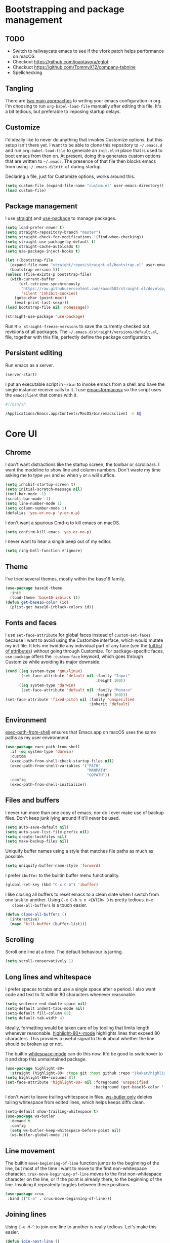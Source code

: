 * Bootstrapping and package management

** TODO

- Switch to railwaycats emacs to see if the vfork patch helps performance on macOS
- Checkout https://github.com/joaotavora/eglot
- Checkuot https://github.com/TommyX12/company-tabnine
- Spellchecking

** Tangling

   There are [[https://www.reddit.com/r/emacs/comments/372nxd/][two main approaches]] to writing your emacs configuration in org. I'm
   choosing to run ~org-babel-load-file~ manually after editing this file. It's
   a bit tedious, but preferable to imposing startup delays.

** Customize

   I'd ideally like to never do anything that invokes Customize options, but
   this setup isn't there yet. I want to be able to clone this repository to
   =~/.emacs.d= and run ~org-babel-load-file~ to generate an ~init.el~ in place
   that is used to boot emacs from then on. At present, doing this generates
   custom options that are written to =~/.emacs=. The presence of that file then
   blocks emacs from using =~/.emacs.d/init.el= during startup.

   Declaring a file, just for Customize options, works around this.

   #+BEGIN_SRC emacs-lisp :tangle yes
     (setq custom-file (expand-file-name "custom.el" user-emacs-directory))
     (load custom-file)
   #+END_SRC

** Package management

   I use [[https://github.com/raxod502/straight.el][straight]] and [[https://github.com/jwiegley/use-package][use-package]] to manage packages.

   #+BEGIN_SRC emacs-lisp :tangle yes
     (setq load-prefer-newer t)
     (setq straight-repository-branch "master")
     (setq straight-check-for-modifications '(find-when-checking))
     (setq straight-use-package-by-default t)
     (setq straight-cache-autoloads t)
     (setq use-package-inject-hooks t)

     (let ((bootstrap-file
       (expand-file-name "straight/repos/straight.el/bootstrap.el" user-emacs-directory))
       (bootstrap-version 5))
     (unless (file-exists-p bootstrap-file)
       (with-current-buffer
           (url-retrieve-synchronously
            "https://raw.githubusercontent.com/raxod502/straight.el/develop/install.el"
            'silent 'inhibit-cookies)
         (goto-char (point-max))
         (eval-print-last-sexp)))
     (load bootstrap-file nil 'nomessage))

     (straight-use-package 'use-package)
   #+END_SRC

   Run ~M-x straight-freeze-versions~ to save the currently checked out
   revisions of all packages. The ~~/.emacs.d/straight/versions/default.el~,
   file, together with this file, perfectly define the package configuration.

** Persistent editing

   Run emacs as a server.

   #+BEGIN_SRC emacs-lisp :tangle yes
     (server-start)
   #+END_SRC

   I put an executable script in =~/bin= to invoke emacs from a shell and have
   the single instance receive calls to it. I use [[https://emacsformacosx.com/][emacsformacosx]] so the script
   uses the ~emacsclient~ that comes with it.

   #+BEGIN_SRC bash
     #!/bin/sh

     /Applications/Emacs.app/Contents/MacOS/bin/emacsclient -n $@
   #+END_SRC

* Core UI

** Chrome

   I don't want distractions like the startup screen, the toolbar or scrollbars.
   I want the modeline to show line and column numbers. Don't waste my time
   asking me to type ~yes~ and ~no~ when ~y~ or ~n~ will suffice.

   #+BEGIN_SRC emacs-lisp :tangle yes
     (setq inhibit-startup-screen t)
     (setq initial-scratch-message nil)
     (tool-bar-mode -1)
     (scroll-bar-mode -1)
     (setq line-number-mode 1)
     (setq column-number-mode 1)
     (defalias 'yes-or-no-p 'y-or-n-p)
   #+END_SRC

   I don't want a spurious Cmd-q to kill emacs on macOS.

   #+BEGIN_SRC emacs-lisp :tangle yes
     (setq confirm-kill-emacs 'yes-or-no-p)
   #+END_SRC

   I never want to hear a single peep out of my editor.

   #+BEGIN_SRC emacs-lisp :tangle yes
     (setq ring-bell-function #'ignore)
   #+END_SRC

** Theme

   I've tried several themes, mostly within the base16 family.

   #+BEGIN_SRC emacs-lisp :tangle yes
     (use-package base16-theme
       :init
       (load-theme 'base16-irblack t))
     (defun get-base16-color (id)
       (plist-get base16-irblack-colors id))
   #+END_SRC

** Fonts and faces

   I use ~set-face-attribute~ for global faces instead of ~custom-set-faces~
   because I want to avoid using the Customize interface, which would mutate my
   init file. It lets me twiddle any individual part of any face (see the [[https://www.gnu.org/software/emacs/manual/html_node/elisp/Face-Attributes.html][full
   list of attributes]]) without going through Customize. For package-specific
   faces, ~use-package~ offers the ~:custom-face~ keyword, which goes through
   Customize while avoiding its major downside.

   #+BEGIN_SRC emacs-lisp :tangle yes
     (cond ((eq system-type 'gnu/linux)
            (set-face-attribute 'default nil :family "Input"
                                             :height 100))
           ((eq system-type 'darwin)
            (set-face-attribute 'default nil :family "Monaco"
                                             :height 160)))
     (set-face-attribute 'fixed-pitch nil :family 'unspecified
                                          :inherit 'default)
   #+END_SRC

** Environment

   [[https://github.com/purcell/exec-path-from-shell][exec-path-from-shell]] ensures that Emacs.app on macOS uses the same paths as
   my user environment.

   #+BEGIN_SRC emacs-lisp :tangle yes
     (use-package exec-path-from-shell
       :if (eq system-type 'darwin)
       :custom
       (exec-path-from-shell-check-startup-files nil)
       (exec-path-from-shell-variables '("PATH"
                                         "MANPATH"
                                         "GOPATH"))
       :config
       (exec-path-from-shell-initialize))
   #+END_SRC

** Files and buffers

   I never run more than one copy of emacs, nor do I ever make use of backup
   files. Don't keep junk lying around if it'll never be used.

   #+BEGIN_SRC emacs-lisp :tangle yes
     (setq auto-save-default nil)
     (setq auto-save-list-file-prefix nil)
     (setq create-lockfiles nil)
     (setq make-backup-files nil)
   #+END_SRC

   Uniquify buffer names using a style that matches file paths as much as
   possible.

   #+BEGIN_SRC emacs-lisp :tangle yes
     (setq uniquify-buffer-name-style 'forward)
   #+END_SRC

   I prefer ~ibuffer~ to the builtin buffer menu functionality.

   #+BEGIN_SRC emacs-lisp :tangle yes
     (global-set-key (kbd "C-x C-b") 'ibuffer)
   #+END_SRC

   I like closing all buffers to reset emacs to a clean slate when I switch from
   one task to another. Using ~C-x C-b % n <ENTER> D~ is pretty tedious. ~M-x
   close-all-buffers~ is a touch easier.

   #+BEGIN_SRC emacs-lisp :tangle yes
     (defun close-all-buffers ()
       (interactive)
       (mapc 'kill-buffer (buffer-list)))
   #+END_SRC

** Scrolling

   Scroll one line at a time. The default behaviour is jarring.

   #+BEGIN_SRC emacs-lisp :tangle yes
     (setq scroll-conservatively 1)
   #+END_SRC

** Long lines and whitespace

   I prefer spaces to tabs and use a single space after a period. I also want
   code and text to fit within 80 characters whenever reasonable.

   #+BEGIN_SRC emacs-lisp :tangle yes
     (setq sentence-end-double-space nil)
     (setq-default indent-tabs-mode nil)
     (setq-default fill-column 80)
     (setq default-tab-width 4)
   #+END_SRC

   Ideally, formatting would be taken care of by tooling that limits length
   whenever reasonable. [[https://nschum.de/src/emacs/highlight-80+/][highlight-80+-mode]] highlights lines that exceed 80
   characters. This provides a useful signal to think about whether the line
   should be broken up or not.

   The builtin [[http://git.savannah.gnu.org/cgit/emacs.git/tree/lisp/whitespace.el][whitespace-mode]] can do this now. It'd be good to switchover to it
   and drop this unmaintained package.

   #+BEGIN_SRC emacs-lisp :tangle yes
     (use-package highlight-80+
       :straight (highlight-80+ :type git :host github :repo "jkakar/highlight-80-mode"))
     (setq highlight-80+-columns 81)
     (set-face-attribute 'highlight-80+ nil :foreground 'unspecified
                                            :background (get-base16-color ':base01))
   #+END_SRC

   I don't want to leave trailing whitespace in files. [[https://github.com/lewang/ws-butler][ws-butler only]] deletes
   tailing whitespace from edited lines, which helps keeps diffs clean.

   #+BEGIN_SRC emacs-lisp :tangle yes
     (setq-default show-trailing-whitespace t)
     (use-package ws-butler
       :demand t
       :config
       (setq ws-butler-keep-whitespace-before-point nil)
       (ws-butler-global-mode 1))
   #+END_SRC

** Line movement

   The builtin ~move-beginning-of-line~ function jumps to the beginning of the
   line, but most of the time I want to move to the first non-whitespace
   character. ~crux-move-beginning-of-line~ moves to the first non-whitespace
   character on the line, or if the point is already there, to the beginning of
   the line. Invoking it repeatedly toggles between these positions.

   #+BEGIN_SRC emacs-lisp :tangle yes
     (use-package crux
      :bind (("C-a" . crux-move-beginning-of-line)))
   #+END_SRC

** Joining lines

   Using ~C-u M-^~ to join one line to another is really tedious. Let's make
   this easier.

   #+BEGIN_SRC emacs-lisp :tangle yes
     (defun join-next-line ()
       (interactive)
       (join-line t))
     (global-set-key (kbd "C-j") 'join-next-line)
   #+END_SRC

** Matching parentheses

   Highlight all the text between matching parentheses without any delay.

   #+BEGIN_SRC emacs-lisp :tangle yes
     (set-face-attribute 'show-paren-match nil :foreground 'unspecified
                                               :background (get-base16-color ':base01))
     (setq show-paren-delay 0)
     (setq show-paren-style (quote expression))
     (show-paren-mode 1)
   #+END_SRC

** Navigation

   Ivy, counsel and swiper provide a simple and unified way to quickly navigate
   buffers, find files, etc.

   #+BEGIN_SRC emacs-lisp :tangle yes
     (use-package swiper
       :config
       (global-set-key (kbd "C-s") 'swiper))
   #+END_SRC

   #+BEGIN_SRC emacs-lisp :tangle yes
     (use-package counsel
       :config
       (global-set-key (kbd "M-x") 'counsel-M-x)
       (global-set-key (kbd "C-x C-f") 'counsel-find-file)
       (global-set-key (kbd "C-c f") 'counsel-fzf)
       (global-set-key (kbd "C-c k") 'counsel-rg)
       (define-key minibuffer-local-map (kbd "C-r") 'counsel-minibuffer-history)
       (setenv "FZF_DEFAULT_COMMAND" "git ls-files --exclude-standard --others --cached")
       (setq counsel-git-cmd "rg --files")
       (setq counsel-async-filter-update-time 100000)
       (setq counsel-rg-base-command "rg -i -M 120 --no-heading --line-number --color never %s ."))
   #+END_SRC

   #+BEGIN_SRC emacs-lisp :tangle yes
     (use-package ivy
       :init (setq ivy-use-virtual-buffers t
                   ivy-count-format "(%d/%d) ")
       :bind (("C-c C-r" . ivy-resume)
              :map ivy-minibuffer-map ("RET" . ivy-alt-done))
       :config
       (global-set-key (kbd "C-c C-r") 'ivy-resume))
       (setq ivy-height 15)
       (ivy-mode 1)
   #+END_SRC

   I want ~counsel-M-x~ to show me the most recently used commands. Installing
   [[https://github.com/nonsequitur/smex][smex]] makes this the default behaviour.

   #+BEGIN_SRC emacs-lisp :tangle yes
     (use-package smex)
   #+END_SRC

   I mainly use projectile for fuzzy searching an entire project’s files and
   buffers. It’s quite refreshing to never think about which files are “open”
   and which ones aren’t. The concept of a “root” directory is also important
   for things like rg searching.

   #+BEGIN_SRC emacs-lisp :tangle yes
     (use-package projectile
       :custom
       (projectile-globally-ignored-file-suffixes '(".pdf"))
       (projectile-globally-unignored-files '(".projectile" ".dir-locals.el"))
       :demand t
       :config
       (setq projectile-enable-caching t)
       (setq projectile-indexing-method 'alien)
       (projectile-mode 1))
   #+END_SRC

   I want to be able to jump to any file quickly without having to navigate
   through directories by hand. [[https://github.com/ericdanan/counsel-projectile][counsel-projectile]] provides a nice way to do
   this.

   #+BEGIN_SRC emacs-lisp :tangle yes
     (use-package counsel-projectile
      :demand t
      :config
      (counsel-projectile-mode 1))
   #+END_SRC

** Git

   [[https://magit.vc/][Magit]] provides a great interface for working with git.

   #+BEGIN_SRC emacs-lisp :tangle yes
     (use-package magit
       :config
       (setq magit-completing-read-function 'ivy-completing-read)
       (global-set-key (kbd "C-x g") 'magit-status))
   #+END_SRC

   I frequently want to share a GitHub link to code I'm working with in emacs.
   Navigating to files and selecting lines in the browser is rather tedious.
   [[https://github.com/sshaw/git-link][git-link]] provides a way to quickly generate GitHub (and other code hosting
   service) URLs.

   #+BEGIN_SRC emacs-lisp :tangle yes
     (use-package git-link
       :config
       (global-set-key (kbd "C-c g l") 'git-link)
       (add-to-list 'git-link-remote-alist
                    '("git\\.corp\\.stripe\\.com" git-link-github))
       (add-to-list 'git-link-commit-remote-alist
                    '("git\\.corp\\.stripe\\.com" git-link-commit-github)))
   #+END_SRC

** Jump to definition

   [[https://github.com/jacktasia/dumb-jump][dump-jump]] uses brute force very effectively. It provides decent jump to
   definition behaviour while avoiding the tedium that comes with managing TAGS
   files and such. I've found ~rg~ provides the best results.

   #+BEGIN_SRC emacs-lisp :tangle yes
     (use-package dumb-jump
       :bind (("M-g o" . dumb-jump-go-other-window)
              ("M-g j" . dumb-jump-go)
              ("M-g i" . dumb-jump-go-prompt)
              ("M-g x" . dumb-jump-go-prefer-external)
              ("M-g z" . dumb-jump-go-prefer-external-other-window))
       :config (setq dumb-jump-force-searcher 'rg)
               (setq dumb-jump-max-find-time 10)
               (setq dumb-jump-selector 'ivy))
   #+END_SRC

** Multi-line editing

   [[https://melpa.org/#/wgrep][wgrep]] integrates with ivy-occur to provide multi-line editing capabilities.

  #+BEGIN_SRC emacs-lisp :tangle yes
    (use-package wgrep)
  #+END_SRC

  Search for text you want to edit, hit C-o C-o (ivy-occur) to open the matches
  in a buffer. Use C-x C-q (ivy-wgrep-change-to-wgrep-mode) in the buffer to
  switch into editing mode. Finally, use C-c C-c (wgrep-finish-edit) to apply
  the changes.

** Compilation buffers

   Enable ANSI colors in compilation buffers.

   #+BEGIN_SRC emacs-lisp :tangle yes
     (defun colorize-compilation-buffer ()
       (toggle-read-only)
       (ansi-color-apply-on-region compilation-filter-start (point))
       (toggle-read-only))

     (add-hook 'compilation-filter-hook 'colorize-compilation-buffer)
   #+END_SRC

* Major modes and filetypes

** Elixir

   #+BEGIN_SRC emacs-lisp :tangle yes
     (use-package elixir-mode
       :commands elixir-mode
       :config
       (add-hook 'elixir-mode-hook 'highlight-80+-mode))
   #+END_SRC

** Erlang

   #+BEGIN_SRC emacs-lisp :tangle yes
     (use-package erlang
       :init
       (add-to-list 'auto-mode-alist '("\\.P\\'" . erlang-mode))
       (add-to-list 'auto-mode-alist '("\\.E\\'" . erlang-mode))
       (add-to-list 'auto-mode-alist '("\\.S\\'" . erlang-mode))
       :config
       (add-hook 'erlang-mode-hook 'highlight-80+-mode)
       (add-hook 'erlang-mode-hook
         (lambda ()
           (setq mode-name "erl"
                 erlang-compile-extra-opts '((i . "../include"))
                 erlang-root-dir "/usr/local/lib/erlang"))))
   #+END_SRC

   #+BEGIN_SRC emacs-lisp :tangle yes
     (use-package edts
       :init
       (setq edts-inhibit-package-check t
             edts-man-root "~/.emacs.d/edts/doc/18.2.1"))
   #+END_SRC

** Flycheck

   #+BEGIN_SRC emacs-lisp :tangle yes
     (use-package flycheck
       :init
       (setq flycheck-ruby-rubocop-executable (expand-file-name "~/stripe/pay-server/scripts/bin/rubocop"))
       (setq flycheck-ruby-executable (expand-file-name "~/.rbenv/shims/ruby"))
       (setq flycheck-erlang-include-path '("../include"))
       (setq flycheck-erlang-library-path '())
       :config
       (setq-default flycheck-disabled-checkers
                     (append flycheck-disabled-checkers
                             '(javascript-jshint)
                             '(ruby-rubylint)
                             '(json-jsonlist)))
       (global-flycheck-mode))
   #+END_SRC

** [[https://github.com/dominikh/go-mode.el][Go]]

   #+BEGIN_SRC emacs-lisp :tangle yes
     (use-package go-mode
       :config
       (setq gofmt-command "goimports")
       :custom
       (gofmt-show-errors nil)
       :hook
       (go-mode . (lambda () (add-hook 'before-save-hook 'gofmt-before-save nil t)))
       :init
       (add-hook 'go-mode-hook 'highlight-80+-mode)
       :defer t)
   #+END_SRC

   We don't want to add ~gofmt-before-save~ to the global ~before-save-hook~,
   because that would cause ~go-mode~ to be loaded in every buffer, whether it
   was a Go buffer or not. Instead we add to the local ~before-save-hook~. We
   then have to explicitly request deferred loading. Normally ~:hook~ implies
   ~:defer t~, but [[https://github.com/jwiegley/use-package/commit/b0e53b4][only]] if the target of the hook is a function symbol. If it's
   a lambda, then ~use-package~ will resort to its default behavior of demanding
   the package, to ensure that the package is loaded when the lambda runs. In
   our case, we know the lambda doesn't need that, so we can safely ask for
   deferral.

   #+BEGIN_SRC emacs-lisp :tangle yes
     (use-package go-eldoc
       :hook (go-mode . go-eldoc-setup))
   #+END_SRC

** Graphviz

   #+BEGIN_SRC emacs-lisp :tangle yes
     (use-package graphviz-dot-mode)
   #+END_SRC

** LSP

   #+BEGIN_SRC emacs-lisp :tangle yes
     (use-package lsp-ivy
       :straight (lsp-ivy :type git :host github :repo "emacs-lsp/lsp-ivy"))
   #+END_SRC

** JSON

   #+BEGIN_SRC emacs-lisp :tangle yes
     (use-package json-mode)
   #+END_SRC

** [[https://jblevins.org/projects/markdown-mode/][Markdown]]

   ~C-c C-l~ is the keyboard shortcut for ~markdown-insert-link~ which is needed
   to edit URLs because ~markdown-hide-urls~ is enabled.

   #+BEGIN_SRC emacs-lisp :tangle yes
     (use-package markdown-mode
       :custom
       (markdown-hide-urls t)
       :init
       (add-hook 'markdown-mode-hook 'highlight-80+-mode))
   #+END_SRC

** Prettier Javascript

   #+BEGIN_SRC emacs-lisp :tangle yes
     (use-package prettier-js
       :init
       (add-hook 'web-mode-hook #'(lambda () (enable-minor-mode '("\\.jsx?\\'" . prettier-js-mode)))))
   #+END_SRC

** Protocol buffers

   #+BEGIN_SRC emacs-lisp :tangle yes
     (use-package protobuf-mode
       :init
       (defconst my-protobuf-style '((c-basic-offset . 2) (indent-tabs-mode . nil)))
       (add-hook 'protobuf-mode-hook (lambda () (c-add-style "my-style" my-protobuf-style t))))
   #+END_SRC

** Python

   #+BEGIN_SRC emacs-lisp :tangle yes
     (use-package python-mode
       :init
       (add-hook 'python-mode-hook 'highlight-80+-mode))
   #+END_SRC

** Ruby

   #+BEGIN_SRC emacs-lisp :tangle yes
     (use-package ruby-mode
       :init
       (add-to-list 'auto-mode-alist '("\\.\\(?:cap\\|gemspec\\|irbrc\\|gemrc\\|rake\\|rb\\|rbi\\|ru\\|thor\\)\\'" . ruby-mode))
       (add-hook 'ruby-mode-hook 'highlight-80+-mode)
       :config
       (setq ruby-insert-encoding-magic-comment nil))
   #+END_SRC

** [[https://github.com/rust-lang/rust-mode][Rust]]

   #+BEGIN_SRC emacs-lisp :tangle yes
     (use-package rust-mode
       :custom
       (rust-format-on-save t)
       :defer t)
   #+END_SRC

   #+BEGIN_SRC emacs-lisp :tangle yes
     (use-package flycheck-rust
       :hook (rust-mode . flycheck-rust-setup))
   #+END_SRC

** Thrift

   #+BEGIN_SRC emacs-lisp :tangle yes
     (use-package thrift)
   #+END_SRC

** Web

   #+BEGIN_SRC emacs-lisp :tangle yes
     (use-package web-mode
       :config
       (setq web-mode-markup-indent-offset 2)
       (setq web-mode-attr-indent-offset 2)
       (setq web-mode-css-indent-offset 2)
       (setq web-mode-code-indent-offset 2)
       (setq web-mode-enable-auto-pairing t)
       (setq web-mode-enable-css-colorization t)
       (add-hook 'before-save-hook 'delete-trailing-whitespace nil 'local)
       :mode ("\\.html?\\'" "\\.erb\\'" "\\.hbs\\'"
              "\\.json\\'" "\\.s?css\\'" "\\.less\\'" "\\.sass\\'"))
   #+END_SRC

** YAML

   #+BEGIN_SRC emacs-lisp :tangle yes
     (use-package yaml-mode
       :config
       (add-hook 'yaml-mode-hook 'highlight-80+-mode))
   #+END_SRC

* Stripe

** Running tests

   Run tests right from a buffer.

   #+BEGIN_SRC emacs-lisp :tangle yes
     (defun my-git-relative-path ()
       (concat (magit-rev-parse "--show-prefix")
         (file-name-nondirectory (buffer-file-name (current-buffer)))))

     (defun pay-test-branch ()
       (interactive)
       (compile "time pay test $(git diff --name-only $(git merge-base HEAD master)|grep test)"))

     (defun pay-test-buffer ()
       (interactive)
       (compile (concat "time pay test " (my-git-relative-path))))

     (defun pay-test-at-point ()
       (interactive)
       (compile (concat "time pay test " (my-git-relative-path)
                        " -l " (int-to-string (line-number-at-pos)))))

     (defun pay-typecheck ()
       (interactive)
       (compile "time pay exec ./scripts/bin/typecheck"))
   #+END_SRC

** Sorbet LSP integration

   Use ~M-.~ to go to the definition for a type, and ~M-,~ to return to where
   you were.

   #+BEGIN_SRC emacs-lisp :tangle yes
   ;;(use-package lsp)
     (use-package lsp-mode :commands lsp)
     (use-package lsp-ui :commands lsp-ui-mode)
     (use-package company-lsp :commands company-lsp)
     (add-hook 'ruby-mode-hook #'lsp)
     (setq lsp-prefer-flymake :none)
     (setq lsp-log-io t)
     (setq lsp-enable-snippet nil)

     (defun pay-activate-server-sorbet-p (filename mode)
       (and
        (string-prefix-p (expand-file-name "~/stripe/pay-server")
                         filename)
        (eq major-mode 'ruby-mode)))

     (lsp-register-client
      (make-lsp-client :new-connection (lsp-stdio-connection '("pay" "exec" "scripts/bin/typecheck" "--lsp" "--enable-all-experimental-lsp-features"))
                       :major-modes '(ruby-mode)
                       :priority 25
                       :activation-fn 'pay-activate-server-sorbet-p
                       :server-id 'stripe-sorbet-lsp))
   #+END_SRC
